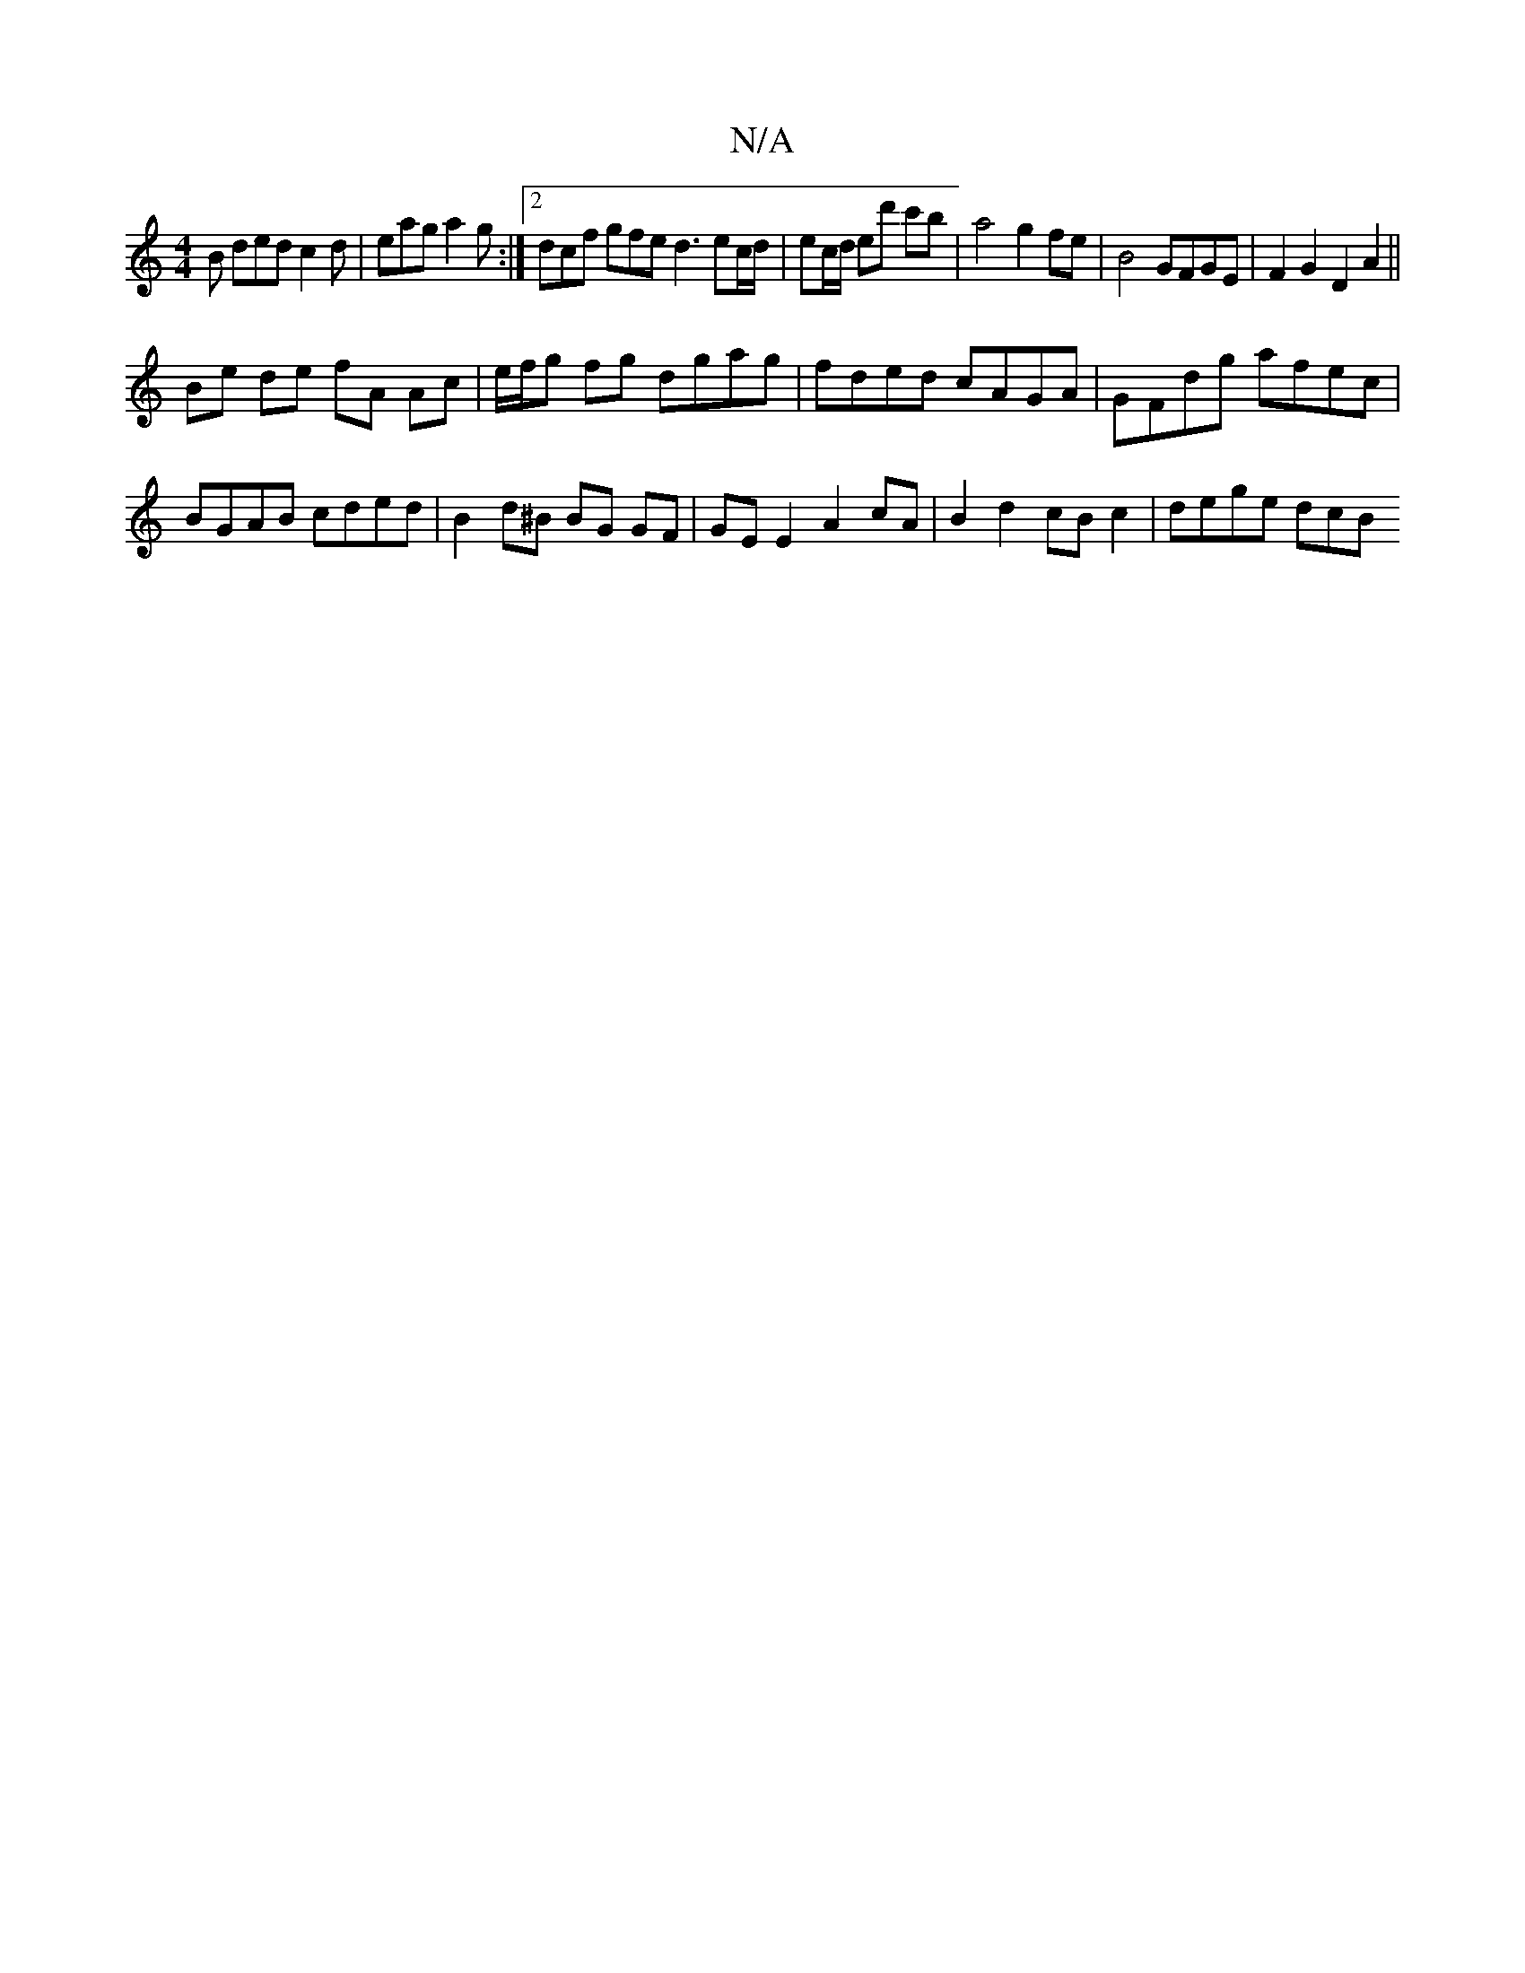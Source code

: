 X:1
T:N/A
M:4/4
R:N/A
K:Cmajor
B ded c2d|eag a2g:|2 dcf gfe d3 ec/d/|ec/d/ ed' c'b|a4 g2 fe| B4 GFGE |F2 G2 D2 A2 ||
Be de fA Ac | e/f/g fg dgag | fded cAGA | GFdg afec | BGAB cded | B2d^B BG GF | GEE2 A2 cA | B2 d2 cBc2 | dege dcB